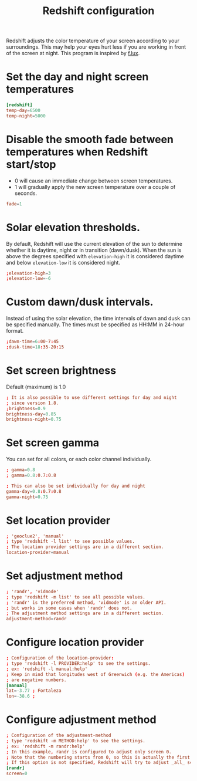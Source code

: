 #+title: Redshift configuration
#+property: header-args  :tangle "redshift/.config/redshift/redshift.conf"
#+property: header-args+ :mkdirp yes
#+property: header-args+ :tangle-mode (identity #o444)

Redshift adjusts the color temperature of your screen according to your surroundings. This may help your eyes hurt less if you are working in front of the screen at night. This program is inspired by [[https://justgetflux.com/][f.lux]].

* Set the day and night screen temperatures

#+begin_src conf
[redshift]
temp-day=6500
temp-night=5000
#+end_src

* Disable the smooth fade between temperatures when Redshift start/stop
- 0 will cause an immediate change between screen temperatures.
- 1 will gradually apply the new screen temperature over a couple of seconds.
#+begin_src conf
fade=1
#+end_src

* Solar elevation thresholds.

By default, Redshift will use the current elevation of the sun to determine whether it is daytime, night or in transition (dawn/dusk). When the sun is above the degrees specified with =elevation-high= it is considered daytime and below =elevation-low= it is considered night.

#+begin_src conf
;elevation-high=3
;elevation-low=-6
#+end_src

* Custom dawn/dusk intervals.

Instead of using the solar elevation, the time intervals of dawn and dusk can be specified manually. The times must be specified as HH:MM in 24-hour format.
#+begin_src conf
;dawn-time=6:00-7:45
;dusk-time=18:35-20:15
#+end_src

* Set screen brightness

Default (maximum) is 1.0

#+begin_src conf
; It is also possible to use different settings for day and night
; since version 1.8.
;brightness=0.9
brightness-day=0.85
brightness-night=0.75
#+end_src

* Set screen gamma

You can set for all colors, or each color channel individually.
#+begin_src conf
; gamma=0.8
; gamma=0.8:0.7:0.8

; This can also be set individually for day and night
gamma-day=0.8:0.7:0.8
gamma-night=0.75
#+end_src

* Set location provider

#+begin_src conf
; 'geoclue2', 'manual'
; type 'redshift -l list' to see possible values.
; The location provider settings are in a different section.
location-provider=manual
#+end_src

* Set adjustment method

#+begin_src conf
; 'randr', 'vidmode'
; type 'redshift -m list' to see all possible values.
; 'randr' is the preferred method, 'vidmode' is an older API.
; but works in some cases when 'randr' does not.
; The adjustment method settings are in a different section.
adjustment-method=randr
#+end_src

* Configure location provider

#+begin_src conf
; Configuration of the location-provider:
; type 'redshift -l PROVIDER:help' to see the settings.
; ex: 'redshift -l manual:help'
; Keep in mind that longitudes west of Greenwich (e.g. the Americas)
; are negative numbers.
[manual]
lat=-3.77 ; Fortaleza
lon=-38.6 ;
#+end_src

* Configure adjustment method

#+begin_src conf
; Configuration of the adjustment-method
; type 'redshift -m METHOD:help' to see the settings.
; ex: 'redshift -m randr:help'
; In this example, randr is configured to adjust only screen 0.
; Note that the numbering starts from 0, so this is actually the first screen.
; If this option is not specified, Redshift will try to adjust _all_ screens.
[randr]
screen=0
#+end_src
